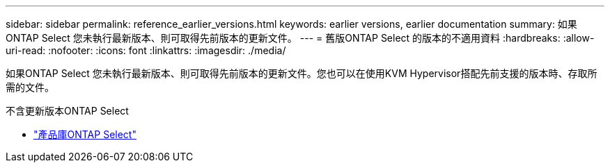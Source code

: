 ---
sidebar: sidebar 
permalink: reference_earlier_versions.html 
keywords: earlier versions, earlier documentation 
summary: 如果ONTAP Select 您未執行最新版本、則可取得先前版本的更新文件。 
---
= 舊版ONTAP Select 的版本的不適用資料
:hardbreaks:
:allow-uri-read: 
:nofooter: 
:icons: font
:linkattrs: 
:imagesdir: ./media/


[role="lead"]
如果ONTAP Select 您未執行最新版本、則可取得先前版本的更新文件。您也可以在使用KVM Hypervisor搭配先前支援的版本時、存取所需的文件。

.不含更新版本ONTAP Select
* https://mysupport.netapp.com/documentation/productlibrary/index.html?productID=62293&archive=true["產品庫ONTAP Select"^]

